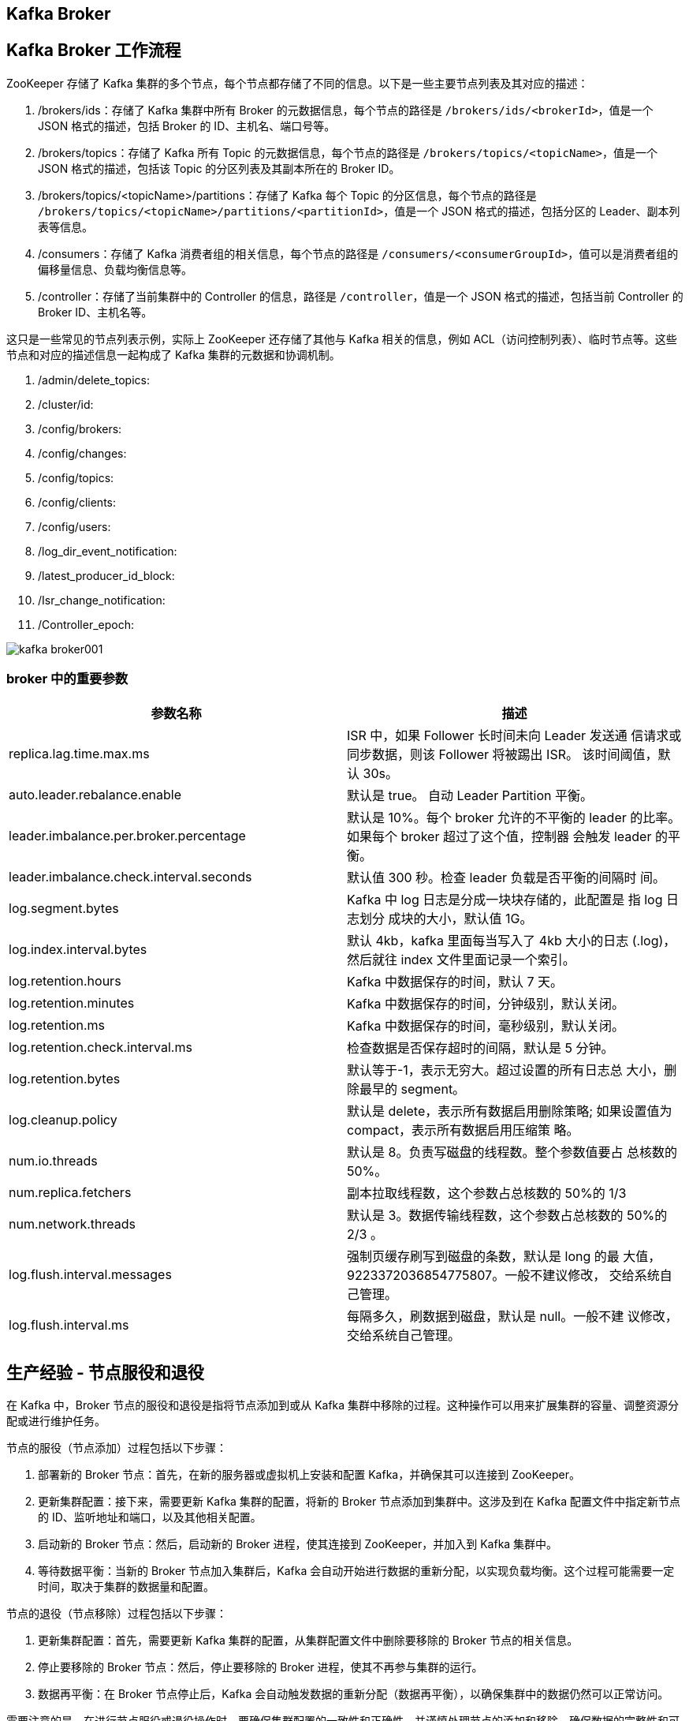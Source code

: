 [[kafka-broker]]
== Kafka Broker

== Kafka Broker 工作流程

ZooKeeper 存储了 Kafka 集群的多个节点，每个节点都存储了不同的信息。以下是一些主要节点列表及其对应的描述：

1. /brokers/ids：存储了 Kafka 集群中所有 Broker 的元数据信息，每个节点的路径是 `/brokers/ids/<brokerId>`，值是一个 JSON 格式的描述，包括 Broker 的 ID、主机名、端口号等。
2. /brokers/topics：存储了 Kafka 所有 Topic 的元数据信息，每个节点的路径是 `/brokers/topics/<topicName>`，值是一个 JSON 格式的描述，包括该 Topic 的分区列表及其副本所在的 Broker ID。
3. /brokers/topics/<topicName>/partitions：存储了 Kafka 每个 Topic 的分区信息，每个节点的路径是 `/brokers/topics/<topicName>/partitions/<partitionId>`，值是一个 JSON 格式的描述，包括分区的 Leader、副本列表等信息。
4. /consumers：存储了 Kafka 消费者组的相关信息，每个节点的路径是 `/consumers/<consumerGroupId>`，值可以是消费者组的偏移量信息、负载均衡信息等。
5. /controller：存储了当前集群中的 Controller 的信息，路径是 `/controller`，值是一个 JSON 格式的描述，包括当前 Controller 的 Broker ID、主机名等。

这只是一些常见的节点列表示例，实际上 ZooKeeper 还存储了其他与 Kafka 相关的信息，例如 ACL（访问控制列表）、临时节点等。这些节点和对应的描述信息一起构成了 Kafka 集群的元数据和协调机制。

. /admin/delete_topics:
. /cluster/id:
. /config/brokers:
. /config/changes:
. /config/topics:
. /config/clients:
. /config/users:
. /log_dir_event_notification:
. /latest_producer_id_block:
. /Isr_change_notification:
. /Controller_epoch:

image::{oss-images}/kafka-broker001.png[]

=== broker 中的重要参数


|===
| 参数名称 | 描述

| replica.lag.time.max.ms
| ISR 中，如果 Follower 长时间未向 Leader 发送通 信请求或同步数据，则该 Follower 将被踢出 ISR。 该时间阈值，默认 30s。

| auto.leader.rebalance.enable
| 默认是 true。 自动 Leader Partition 平衡。

| leader.imbalance.per.broker.percentage
| 默认是 10%。每个 broker 允许的不平衡的 leader 的比率。如果每个 broker 超过了这个值，控制器 会触发 leader 的平衡。

| leader.imbalance.check.interval.seconds
| 默认值 300 秒。检查 leader 负载是否平衡的间隔时 间。

| log.segment.bytes
| Kafka 中 log 日志是分成一块块存储的，此配置是 指 log 日志划分 成块的大小，默认值 1G。

| log.index.interval.bytes
| 默认 4kb，kafka 里面每当写入了 4kb 大小的日志 (.log)，然后就往 index 文件里面记录一个索引。

| log.retention.hours
| Kafka 中数据保存的时间，默认 7 天。

| log.retention.minutes
| Kafka 中数据保存的时间，分钟级别，默认关闭。

| log.retention.ms
| Kafka 中数据保存的时间，毫秒级别，默认关闭。

| log.retention.check.interval.ms
| 检查数据是否保存超时的间隔，默认是 5 分钟。

| log.retention.bytes
| 默认等于-1，表示无穷大。超过设置的所有日志总 大小，删除最早的 segment。

| log.cleanup.policy
| 默认是 delete，表示所有数据启用删除策略; 如果设置值为 compact，表示所有数据启用压缩策 略。

| num.io.threads
| 默认是 8。负责写磁盘的线程数。整个参数值要占 总核数的 50%。

| num.replica.fetchers
| 副本拉取线程数，这个参数占总核数的 50%的 1/3

| num.network.threads
| 默认是 3。数据传输线程数，这个参数占总核数的 50%的 2/3 。

| log.flush.interval.messages
| 强制页缓存刷写到磁盘的条数，默认是 long 的最 大值，9223372036854775807。一般不建议修改， 交给系统自己管理。

| log.flush.interval.ms
| 每隔多久，刷数据到磁盘，默认是 null。一般不建 议修改，交给系统自己管理。
|===

[[kafka-broker-node]]
== 生产经验 - 节点服役和退役

在 Kafka 中，Broker 节点的服役和退役是指将节点添加到或从 Kafka 集群中移除的过程。这种操作可以用来扩展集群的容量、调整资源分配或进行维护任务。

节点的服役（节点添加）过程包括以下步骤：

1. 部署新的 Broker 节点：首先，在新的服务器或虚拟机上安装和配置 Kafka，并确保其可以连接到 ZooKeeper。

2. 更新集群配置：接下来，需要更新 Kafka 集群的配置，将新的 Broker 节点添加到集群中。这涉及到在 Kafka 配置文件中指定新节点的 ID、监听地址和端口，以及其他相关配置。

3. 启动新的 Broker 节点：然后，启动新的 Broker 进程，使其连接到 ZooKeeper，并加入到 Kafka 集群中。

4. 等待数据平衡：当新的 Broker 节点加入集群后，Kafka 会自动开始进行数据的重新分配，以实现负载均衡。这个过程可能需要一定时间，取决于集群的数据量和配置。

节点的退役（节点移除）过程包括以下步骤：

1. 更新集群配置：首先，需要更新 Kafka 集群的配置，从集群配置文件中删除要移除的 Broker 节点的相关信息。

2. 停止要移除的 Broker 节点：然后，停止要移除的 Broker 进程，使其不再参与集群的运行。

3. 数据再平衡：在 Broker 节点停止后，Kafka 会自动触发数据的重新分配（数据再平衡），以确保集群中的数据仍然可以正常访问。

需要注意的是，在进行节点服役或退役操作时，要确保集群配置的一致性和正确性，并谨慎处理节点的添加和移除，确保数据的完整性和可用性。此外，建议在进行操作之前备份数据，以防止意外情况发生。更确切的操作步骤和细节可能因 Kafka 版本和环境而有所不同，因此请参考 Kafka 的官方文档或咨询管理员以获得更准确的指导。

假设现在有三台 broker 节点，broker0 ,broker1 ,broker2。

=== 节点服役

添加一台 broker3，并对指定主题进行负载均衡。

. 部署新的 broker3 节点
. 执行负载均衡操作
+
.. 创建一个要均衡的主题。
+
[source,text]
----
[root@cluster001 ~]# vim topics-to-move.json
{
"topics": [
        {"topic": "first"}
    ],
    "version": 1
}
----
+
.. 生成一个负载均衡的计划。
+
[source,text]
----
[root@cluster001 ~]# kafka-reassign-partitions.sh -- bootstrap-server localhost:9092 --topics-to-move-json-file topics-to-move.json --broker-list "0,1,2,3" --generate
Current partition replica assignment
{"version":1,"partitions":[{"topic":"first","partition":0,"replic as":[0,2,1],"log_dirs":["any","any","any"]},{"topic":"first","par tition":1,"replicas":[2,1,0],"log_dirs":["any","any","any"]},{"to pic":"first","partition":2,"replicas":[1,0,2],"log_dirs":["any"," any","any"]}]}
Proposed partition reassignment configuration
{"version":1,"partitions":[{"topic":"first","partition":0,"replic as":[2,3,0],"log_dirs":["any","any","any"]},{"topic":"first","par tition":1,"replicas":[3,0,1],"log_dirs":["any","any","any"]},{"to pic":"first","partition":2,"replicas":[0,1,2],"log_dirs":["any"," any","any"]}]}
----
+
.. 创建副本存储计划(所有副本存储在 broker0、broker1、broker2、broker3 中)。
+
[source,text]
----
[root@cluster001 ~]# vim increase-replication-factor.json
{"version":1,"partitions":[{"topic":"first","partition":0,"replic as":[2,3,0],"log_dirs":["any","any","any"]},{"topic":"first","par tition":1,"replicas":[3,0,1],"log_dirs":["any","any","any"]},{"to pic":"first","partition":2,"replicas":[0,1,2],"log_dirs":["any"," any","any"]}]}
----
+
.. 执行副本存储计划。
+
[source,text]
----
[root@cluster001 ~]# kafka-reassign-partitions.sh -- bootstrap-server localhost:9092 --reassignment-json-file increase-replication-factor.json --execute
----
+
.. 验证副本存储计划。
+
[source,text]
----
[root@cluster001 ~]# kafka-reassign-partitions.sh --
bootstrap-server localhost:9092 --reassignment-json-file increase-replication-factor.json --verify
Status of partition reassignment: Reassignment of partition first-0 is complete. Reassignment of partition first-1 is complete. Reassignment of partition first-2 is complete.
Clearing broker-level throttles on brokers 0,1,2,3 Clearing topic-level throttles on topic first
----

=== 节点退役

将 broker3 退役

先按照退役一台节点，生成执行计划，然后按照服役时操作流程执行负载均衡。

. 执行负载均衡操作
.. 创建一个要均衡的主题。
+
[source,text]
----
[root@cluster001 ~]# vim topics-to-move.json
{
"topics": [
        {"topic": "first"}
    ],
"version": 1
}
----
+
.. 创建执行计划。
+
[source,text]
----
[root@cluster001 ~]# bin/kafka-reassign-partitions.sh -- bootstrap-server localhost:9092 --topics-to-move-json-file topics-to-move.json --broker-list "0,1,2" --generate
Current partition replica assignment {"version":1,"partitions":[{"topic":"first","partition":0,"replic as":[2,0,1],"log_dirs":["any","any","any"]},{"topic":"first","par tition":1,"replicas":[3,1,2],"log_dirs":["any","any","any"]},{"to pic":"first","partition":2,"replicas":[0,2,3],"log_dirs":["any"," any","any"]}]}
Proposed partition reassignment configuration {"version":1,"partitions":[{"topic":"first","partition":0,"replicas":[2,0,1],"log_dirs":["any","any","any"]},{"topic":"first","par tition":1,"replicas":[0,1,2],"log_dirs":["any","any","any"]},{"to pic":"first","partition":2,"replicas":[1,2,0],"log_dirs":["any"," any","any"]}]}
----
+
.. 创建副本存储计划(所有副本存储在 broker0、broker1、broker2 中)。
+
[source,text]
----
[root@cluster001 ~]# vim increase-replication-factor.json
{"version":1,"partitions":[{"topic":"first","partition":0,"replic as":[2,0,1],"log_dirs":["any","any","any"]},{"topic":"first","par tition":1,"replicas":[0,1,2],"log_dirs":["any","any","any"]},{"to pic":"first","partition":2,"replicas":[1,2,0],"log_dirs":["any"," any","any"]}]}
----
+
.. 执行副本存储计划。
+
[source,text]
----
[root@cluster001 ~]# bin/kafka-reassign-partitions.sh -- bootstrap-server localhost:9092 --reassignment-json-file increase-replication-factor.json --execute
----
+
.. 验证副本存储计划。
+
[source,text]
----
[root@cluster001 ~]# bin/kafka-reassign-partitions.sh -- bootstrap-server localhost:9092 --reassignment-json-file increase-replication-factor.json --verify
Status of partition reassignment: Reassignment of partition first-0 is complete. Reassignment of partition first-1 is complete. Reassignment of partition first-2 is complete.
Clearing broker-level throttles on brokers 0,1,2,3 Clearing topic-level throttles on topic first
----
+
. 执行停止命令

[[kafka-broker-replication]]
== Kafka 副本

在 Kafka 中，副本（Replica）是指同一个分区的消息的复制。每个分区可以有多个副本，其中一个被称为领导者（Leader），其他副本被称为追随者（Follower）。

以下是关于 Kafka 副本的一些重要概念和工作原理：

1. 领导者（Leader）：每个分区在任意时刻都有一个副本充当领导者。领导者负责处理读写请求，并将写入的消息复制到追随者副本。生产者和消费者都与领导者进行交互。

2. 追随者（Follower）：追随者副本是与领导者保持同步的副本。它们接收来自领导者的消息复制，但不处理客户端的请求。追随者的存在提供了副本的冗余和故障恢复功能。

3. 副本同步：副本同步是指追随者副本从领导者副本复制消息。Kafka 使用一种称为ISR（In-Sync Replica）的机制来确保副本同步。只有在ISR列表中的副本才会被认为是同步的，并参与到消息的复制和读取中。

4. 高可用性：通过使用多个副本，Kafka 提供了高可用性。当领导者副本发生故障时，一个追随者副本会被选举为新的领导者，以保持服务的可用性。

副本的存在带来了许多好处，包括容错性、故障恢复和提高读取吞吐量。Kafka 的设计目标之一是保证消息的持久性和可靠性，副本的机制是实现这一目标的重要组成部分。

需要注意的是，Kafka 副本的数量和复制机制可以根据需求进行配置，以在性能和可用性之间进行权衡。这些配置选项可以在 Kafka 的相关配置文件中进行设置。同时，副本同步和领导者选举等机制是由 Kafka 自动处理的，无需手动干预。

=== 副本基本信息

* Kafka 副本作用:提高数据可靠性。
* Kafka 默认副本 1 个，生产环境一般配置为 2 个，保证数据可靠性;太多副本会 增加磁盘存储空间，增加网络上数据传输，降低效率。
* Kafka 中副本分为:Leader 和 Follower。Kafka 生产者只会把数据发往 Leader， 然后 Follower 找 Leader 进行同步数据。
* Kafka 分区中的所有副本统称为 AR(Assigned Replicas)。 `AR = ISR + OSR`。
** ISR，表示和 Leader 保持同步的 Follower 集合。如果 Follower 长时间未向 Leader 发送通信请求或同步数据，则该 Follower 将被踢出 ISR。该时间阈值由 replica.lag.time.max.ms 参数设定，默认 30s。Leader 发生故障之后，就会从 ISR 中选举新的 Leader。
** OSR，表示 Follower 与 Leader 副本同步时，延迟过多的副本。

=== Leader 选举流程

Leader 选举是 Kafka 集群中的一个重要过程，用于在领导者副本失效时选择一个新的副本作为新的领导者。以下是 Leader 选举的具体流程，包含了与 ZooKeeper 的交互：

1. Broker 发现领导者失效：Kafka 集群中的每个 Broker 定期检查它们所负责的分区的领导者副本的存活状态。如果一个 Broker 发现领导者副本失效（如检测到心跳信号停止），则开始进行 Leader 选举。

2. 联系 ZooKeeper：失效的 Broker 开始与 ZooKeeper 进行交互，并在 `/controller` 节点查找当前的 Kafka Controller。

3. 竞选 Leader：失效的 Broker 参与 Leader 选举，它首先在 `/brokers/ids` 节点创建一个临时的选举节点，并在该节点上设置自己的 Broker ID。

4. 排队等待：参与 Leader 选举的所有 Broker 根据一定的顺序（通常是按照 Broker ID 排序）开始排队等待。等待是为了确保每个 Broker 可以按照顺序获取竞选的机会。

5. 选举算法协调：一旦排队的 Broker 获得机会，它将尝试成为新的领导者。在此过程中，ZooKeeper 负责协调选举算法（如通过 ZooKeeper 的临时节点、Watcher 监听等）。

6. 判断副本健康状态：竞选的 Broker 会检查它自己以及其他副本的健康状态，包括日志完整性和同步进度。

7. 比较日志位置：竞选的 Broker 比较与领导者副本和其他追随者副本的日志最后已复制位置(High Watermark)。通常，具有最新的已复制位置的副本会被选举为新的领导者。

8. 领导者选举结果：一旦新的领导者副本选举出来，ZooKeeper 会将结果通知给 Broker，并更新相关的元数据信息。

9. 更新元数据和路由：选举结束后，新的领导者副本的元数据会被更新，并通过与 ZooKeeper 交互，通知集群中的其他 Broker 和客户端。

10. 客户端重新连接：一旦选举完成并更新了元数据信息，Kafka 客户端可能需要重新连接新的领导者以继续进行消息的生产和消费。

通过与 ZooKeeper 的交互，Kafka 实现了可靠的 Leader 选举过程。ZooKeeper 提供了分布式协调和同步服务，与 Kafka 协作，确保在发生领导者失效时，能够选择一个健康的副本作为新的领导者，以保持集群的可用性和数据的一致性。
请注意，随着 Kafka 的版本演进和引入新的特性（如 KRaft 元数据存储机制），Kafka 在 Leader 选举过程中的具体实现可能会有所不同。您可以查阅 Kafka 的官方文档来获取特定版本的详细信息。

=== Leader 和 Follower 故障处理细节

先了解两个概念：

* LEO(Log End Offset):每个副本的最后一个offset，LEO其实就是最新的offset + 1。
* HW(High Watermark):所有副本中最小的LEO 。

image::{oss-images}/kafka-broker002.png[]

image::{oss-images}/kafka-broker003.png[]

=== 分区副本分配

如果 kafka 服务器只有 4 个节点，那么设置 kafka 的分区数大于服务器台数，在 kafka 底层如何分配存储副本呢?

. 创建 16 分区，3 个副本
..创建一个新的 topic，名称为 second。
+
[source,text]
----
[root@cluster001 ~]# bin/kafka-topics.sh --bootstrap-server localhost:9092 --create --partitions 16 --replication-factor 3 -- topic second
----
+
.. 查看分区和副本情况。
[source,text]
----
[root@cluster001 ~]# bin/kafka-topics.sh --bootstrap-server localhost:9092 --describe --topic second
Topic: second4 Partition: 0 Leader: 0 Replicas: 0,1,2 Isr: 0,1,2
Topic: second4 Partition: 1 Leader: 1 Replicas: 1,2,3 Isr: 1,2,3
Topic: second4 Partition: 2 Leader: 2 Replicas: 2,3,0 Isr: 2,3,0
Topic: second4 Partition: 3 Leader: 3 Replicas: 3,0,1 Isr: 3,0,1

Topic: second4 Partition: 4 Leader: 0 Replicas: 0,2,3 Isr: 0,2,3
Topic: second4 Partition: 5 Leader: 1 Replicas: 1,3,0 Isr: 1,3,0
Topic: second4 Partition: 6 Leader: 2 Replicas: 2,0,1 Isr: 2,0,1
Topic: second4 Partition: 7 Leader: 3 Replicas: 3,1,2 Isr: 3,1,2

Topic: second4 Partition: 8 Leader: 0 Replicas: 0,3,1 Isr: 0,3,1
Topic: second4 Partition: 9 Leader: 1 Replicas: 1,0,2 Isr: 1,0,2
Topic: second4 Partition: 10 Leader: 2 Replicas: 2,1,3 Isr: 2,1,3
Topic: second4 Partition: 11 Leader: 3 Replicas: 3,2,0 Isr: 3,2,0

Topic: second4 Partition: 12 Leader: 0 Replicas: 0,1,2 Isr: 0,1,2
Topic: second4 Partition: 13 Leader: 1 Replicas: 1,2,3 Isr: 1,2,3
Topic: second4 Partition: 14 Leader: 2 Replicas: 2,3,0 Isr: 2,3,0
Topic: second4 Partition: 15 Leader: 3 Replicas: 3,0,1 Isr: 3,0,1
----

image::{oss-images}/kafka-broker004.png[]

[[kafka-broker-replication-multi]]
=== 生产经验 -- 手动调整分区副本存储

在生产环境中，每台服务器的配置和性能不一致，但是Kafka只会根据自己的代码规则创建对应的分区副 本，就会导致个别服务器存储压力较大。所有需要手动调整分区副本的存储。

需求:创建一个新的topic，4个分区，两个副本，名称为three。将该topic的所有副本都存储到broker0和 broker1两台服务器上。

image::{oss-images}/kafka-broker005.png[]

手动调整分区副本存储的步骤如下:

. 创建一个新的 topic，名称为 three。
+
[source,text]
----
[root@cluster001 ~]# bin/kafka-topics.sh --bootstrap-server localhost:9092 --create --partitions 4 --replication-factor 2 -- topic three
----
+
. 查看分区副本存储情况。
+
[source,text]
----
[root@cluster001 ~]# bin/kafka-topics.sh --bootstrap-server localhost:9092 --describe --topic three
----
+
. 创建副本存储计划(所有副本都指定存储在 broker0、broker1 中)。
+
[source,text]
----
[root@cluster001 ~]# vim increase-replication-factor.json
----
+
输入如下内容:
+
[source,text]
----
{
   "version":1,
"partitions":[{"topic":"three","partition":0,"replicas":[0,1]}, {"topic":"three","partition":1,"replicas":[0,1]}, {"topic":"three","partition":2,"replicas":[1,0]}, {"topic":"three","partition":3,"replicas":[1,0]}]
}
----
+
. 执行副本存储计划。
+
[source,text]
----
[root@cluster001 ~]# bin/kafka-reassign-partitions.sh -- bootstrap-server localhost:9092 --reassignment-json-file increase-replication-factor.json --execute
----
+
. 验证副本存储计划。
+
[source,text]
----
[root@cluster001 ~]# bin/kafka-reassign-partitions.sh -- bootstrap-server localhost:9092 --reassignment-json-file increase-replication-factor.json --verify
----
+
. 查看分区副本存储情况。
+
[source,text]
----
[root@cluster001 ~]# bin/kafka-topics.sh --bootstrap-server localhost:9092 --describe --topic three
----

[[kafka-broker-replication-leader-partition]]
=== 生产经验 -- Leader Partition 负载平衡

正常情况下，Kafka 本身会自动把 Leader Partition 均匀分散在各个机器上，来保证每台机器的读写吞吐量都是均匀的。但是如果某 些 broker 宕机，会导致 Leader Partition 过于集中在其他少部分几台 broker 上，这会导致少数几台 broker 的读写请求压力过高，
其他宕机的 broker 重启之后都是 follower partition，读写请求很低，造成集群负载不均衡。

image::{oss-images}/kafka-broker006.png[]


|===
| 参数名称 | 描述

| auto.leader.rebalance.enable
| 默认是 true。 自动 Leader Partition 平衡。生产环 境中，leader 重选举的代价比较大，可能会带来 性能影响，建议设置为 false 关闭。

| leader.imbalance.per.broker.percentage
| 默认是 10%。每个 broker 允许的不平衡的 leader 的比率。如果每个 broker 超过了这个值，控制器 会触发 leader 的平衡。

| leader.imbalance.check.interval.seconds
| 默认值 300 秒。检查 leader 负载是否平衡的间隔 时间。
|===

[[kafka-broker-replication-add]]
=== 生产经验 -- 增加副本因子

在生产环境当中，由于某个主题的重要等级需要提升，我们考虑增加副本。副本数的 增加需要先制定计划，然后根据计划执行。

. 创建 topic
+
[source,text]
----
[root@cluster001 ~]# bin/kafka-topics.sh --bootstrap-server localhost:9092 --create --partitions 3 --replication-factor 1 -- topic four
----
+
. 手动增加副本存储
.. 创建副本存储计划(所有副本都指定存储在 broker0、broker1、broker2 中)。
+
[source,text]
----
[root@cluster001 ~]# vim increase-replication-factor.json
----
+
输入如下内容:
+
[source,text]
----
{"version":1,"partitions":[{"topic":"four","partition":0,"replica s":[0,1,2]},{"topic":"four","partition":1,"replicas":[0,1,2]},{"t opic":"four","partition":2,"replicas":[0,1,2]}]}
----
+
.. 执行副本存储计划。
+
[source,text]
----
[root@cluster001 ~]# bin/kafka-reassign-partitions.sh -- bootstrap-server localhost:9092 --reassignment-json-file increase-replication-factor.json --execute
----

== 文件存储

=== 文件存储机制

Topic 是逻辑上的概念，而 partition 对应一个 log 文件，该 log 文件中存储的就是 Producer 生产的数据。Producer 生产的数据会被不断的追加
到该 log 的文件末端，为防止 log 文件过大导致数据定位效率低下，Kafka 采用了分片和索引机制，将每个 partition 分为 多个 Segment。每个
Segment 包括：".index" 文件，".log" 文件，和 ".timeindex" 文件。这些文件位于一个文件夹下，该文件夹的命名规则为：topic 分区 + 分区序号。例如：first-0

* .log 文件：日志文件
* .index：偏移量索引文件
* .timeindex：时间戳索引文件

log 和 index 文件以当前 segment 的第一条消息的 offset 命名

image::{oss-images}/kafka-file-storage.jpg[]

通过 kafka 提供的工具可以查看 index 和 log 信息。

[source,shell]
----
# 发送一条消息到 topic 分区
[root@cluster002 first-0]# kafka-console-producer.sh --bootstrap-server cluster001:9092 --topic first
>hello world

[root@cluster001 ~]# kafka-run-class.sh kafka.tools.DumpLogSegments --files /usr/local/kafka/logs/Kfraft/kraft-combined-logs/first-0/00000000000000000000.index
Dumping /usr/local/kafka/logs/Kfraft/kraft-combined-logs/first-0/00000000000000000000.index
offset: 0 position: 0
Mismatches in :/usr/local/kafka/logs/Kfraft/kraft-combined-logs/first-0/00000000000000000000.index
  Index offset: 0, log offset: 4

[root@cluster001 ~]# kafka-run-class.sh kafka.tools.DumpLogSegments --files /usr/local/kafka/logs/Kfraft/kraft-combined-logs/first-0/00000000000000000000.log
Dumping /usr/local/kafka/logs/Kfraft/kraft-combined-logs/first-0/00000000000000000000.log
Log starting offset: 0
baseOffset: 0 lastOffset: 4 count: 5 baseSequence: -1 lastSequence: -1 producerId: -1 producerEpoch: -1 partitionLeaderEpoch: 0 isTransactional: false isControl: false deleteHorizonMs: OptionalLong.empty position: 0 CreateTime: 1698307421425 size: 131 magic: 2 compresscodec: none crc: 2035611881 isvalid: true
----

=== index 文件和 log 文件详解

`.index` 为稀疏索引，大约每往 log 文件写入 4kb 数据，会往 index 文件写入一条索引。参数 `log.index.interval.bytes` 默认 4kb。
. Index 文件中保存的 offset 为相对 offset，这样能确保 offset 的值所占空间不会过大，因此能将 offset 的值控制在固定大小

如何在 log 文件中定位到 offset=600 的 Record？

image::{oss-images}/kafka-file-storage002.jpg[]

. 根据目标 offset 定位 Segment 文件
. 找到小于等于目标 offset 的最大 offset 对应的索引项
. 定位到 log 文件
. 向下遍历找到目标 Record

. 日志存储参数配置
|===
| 参数 | 描述

| log.segment.bytes
| Kafka 中 log 日志是分成一块块存储的，此配置是指 log 日志划分成块的大小，默认值1G。

| log.index.interval.bytes
| 默认 4kb，kafka 里面每当写入了 4kb 大小的日志（.log），然后就往 index 文件里面记录一个索引。 稀疏索引。
|===

=== 文件清理策略

Kafka 中默认的日志保存时间为 7 天，可以通过调整如下参数修改保存时间。

* log.retention.hours，最低优先级小时，默认 7 天。
* log.retention.minutes，分钟。
* log.retention.ms，最高优先级毫秒。
* log.retention.check.interval.ms，负责设置检查周期，默认 5 分钟。

那么日志一旦超过了设置的时间，怎么处理呢？

Kafka 中提供的日志清理策略有 delete 和compact 两种。

==== delete 日志删除

将过期数据删除。

* log.cleanup.policy = delete 所有数据启用删除策略
** 基于时间：默认打开。以 segment 中所有记录中的最大时间戳作为该文件时间戳。
** 基于大小：默认关闭。超过设置的所有日志总大小，删除最早的 segment。log.retention.bytes，默认等于-1，表示无穷大。
*

==== compact 日志压缩

对于相同 key 的不同 value 值，只保留最后一个版本。

* log.cleanup.policy = compact 所有数据启用压缩策略

image::{oss-images}/kafka-file-compact.jpg[]

压缩后的 offset 可能是不连续的，比如上图中没有 6，当从这些 offset 消费消息时，将会拿到比这个 offset 大的 offset 对应的消息，实际上会拿到 offset 为 7 的消息，并从这个位置开始消费。

这种策略只适合特殊场景，比如消息的 key 是用户 ID，value 是用户的资料，通过这种压缩策略，整个消息集里就保存了所有用户最新的资料。

== 高效读写数据

* Kafka 本身是分布式集群，可以采用分区技术，并行度高
* 读数据采用稀疏索引，可以快速定位要消费的数据
* 顺序写磁盘
+
Kafka 的 producer 生产数据，要写入到 log 文件中，写的过程是一直追加到文件末端，
为顺序写。官网有数据表明，同样的磁盘，顺序写能到 600M/s，而随机写只有 100K/s。这
与磁盘的机械机构有关，顺序写之所以快，是因为其省去了大量磁头寻址的时间。
* 页缓存 + 零拷贝技术
+
零拷贝：Kafka 的数据加工处理操作交由 Kafka 生产者和 Kafka 消费者处理。Kafka Broker 应用层不关心存储的数据，所以就不用走应用层，传输效率高。
+
PageCache 页缓存：Kafka 重度依赖底层操作系统提供的 PageCache 功能。当上层有写操作时，操作系统只是将数据写入
PageCache。当读操作发生时，先从 PageCache 中查找，如果找不到，再去磁盘中读取。实际上 PageCache 是把尽可能多的空闲内存
都当做了磁盘缓存来使用.
+
|===
| 参数 | 描述

| log.flush.interval.messages
| 强制页缓存刷写到磁盘的条数，默认是 long 的最大值，9223372036854775807。一般不建议修改，交给系统自己管理。

| log.flush.interval.ms
| 每隔多久，刷数据到磁盘，默认是 null。一般不建议修改，交给系统自己管理。
|===
